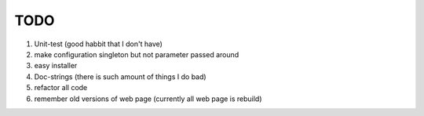 TODO
====

1. Unit-test (good habbit that I don't have)
#. make configuration singleton but not parameter passed around
#. easy installer
#. Doc-strings (there is such amount of things I do bad)
#. refactor all code
#. remember old versions of web page (currently all web page is rebuild)
